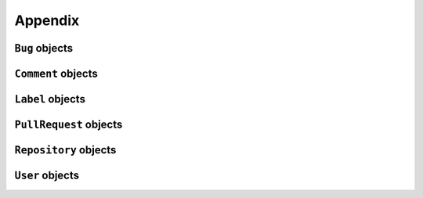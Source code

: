 Appendix
========

.. _bug_objects-label:

``Bug`` objects
---------------

.. attribute:: Bug.assignee(User)

   The user the issue is assigned to, if any.

.. attribute:: Bug.body(str)

   The full body of the issue.

.. attribute:: Bug.body_html(str)

   The full body of the issue rendered as HTML.

.. attribute:: Bug.closed_at(datetime.datetime)

   The date and time the issue was closed.

.. attribute:: Bug.closed_by(User)

   The user the issue was closed by, if closed.

.. attribute:: Bug.comments(int)

   The number of comments made on the issue.

.. attribute:: Bug.created_at(datetime.datetime)

   The date and time the issue was created.

.. attribute:: Bug.labels(list)

   ``Label`` objects associated with the issue.

.. attribute:: Bug.milestone(str)

   The milestone name associated with the issue, if any.

.. attribute:: Bug.number(int)

   The issue’s number.

.. attribute:: Bug.pull_request(PullRequest)

   Pull request data associated with the issue.

.. attribute:: Bug.state(str)

   State of the issue, either ``open`` or ``closed``.

.. attribute:: Bug.title(str)

   The issue’s title.

.. attribute:: Bug.updated_at(datetime.datetime)

   The date and time when the issue was last updated.

.. attribute:: Bug.user(User)

   The GitHub user that created the issue.

.. _comment_objects-label:

``Comment`` objects
-------------------

.. attribute:: Comment.body(str)

   The full text of the comment.

.. attribute:: Comment.body_html(str)

   The full text of the comment rendered as HTML.

.. attribute:: Comment.created_at(datetime.datetime)

   The date and time the comment was created.

.. attribute:: Comment.updated_at(datetime.datetime)

   The date and time when the comment was last updated.

.. attribute:: Comment.user(User)

   The GitHub user that created the comment.

.. _label_objects-label:

``Label`` objects
-----------------

.. attribute:: Label.color

   The colour value for the given label.

.. attribute:: Label.name

   The name given to the label.

.. _pullrequest_objects-label:

``PullRequest`` objects
-----------------------

.. attribute:: PullRequest.diff_url(str)

   URL for :program:`diff` output associated with the issue.

.. attribute:: PullRequest.patch_url(str)

   URL for the :program:`git format-patch` output associated with the issue.


.. _repo_objects-label:

``Repository`` objects
----------------------

.. attribute:: Repository.clone_url(str)

   Clone URL for fetching via HTTP.

.. attribute:: Repository.created_at(datetime.datetime)

   The date and time the repository was created.

.. attribute:: Repository.description(str)

   The description given to the repository

.. attribute:: Repository.fork(bool)

   Whether the repository is a fork of another on GitHub

.. attribute:: Repository.forks(int)

   The number of forks on GitHub

.. attribute:: Repository.git_url(str)

   Clone URL for fetching via ``git`` protocol.

.. attribute:: Repository.has_downloads(bool)

   Whether the repository has downloads enabled

.. attribute:: Repository.has_issues(bool)

   Whether the repository has issues enabled

.. attribute:: Repository.has_wiki(bool)

   Whether the repository has the wiki enabled

.. attribute:: Repository.homepage(str)

   The homepage of the repository

.. attribute:: Repository.html_url(str)

   The main project page on GitHub

.. attribute:: Repository.language(str)

   The programming language used

.. attribute:: Repository.master_branch(str)

   The repository’s defined master branch

.. attribute:: Repository.mirror_url(str)

   The original location of a repository, if a mirror

.. attribute:: Repository.name(str)

   The repository’s name

.. attribute:: Repository.open_issues(int)

   The number of open issues in a repository

.. attribute:: Repository.owner(User)

   The owner of the repository

.. attribute:: Repository.private(bool)

   Whether the repository is set as private

.. attribute:: Repository.pushed_at(datetime.datetime)

   The last time the repository’s content was updated

.. attribute:: Repository.size(int)

   The size of the repository

.. attribute:: Repository.watchers(int)

   The number of watchers of the repository

.. _user_objects-label:

``User`` objects
----------------

.. attribute:: avatar_url(str)

   The location of the user’s avatar

.. attribute:: gravatar_id(str)

   The hash identifier for fetching images from `gravatar <gravatar.com>`__

.. attribute:: login(str)

   The user’s login name on GitHub
